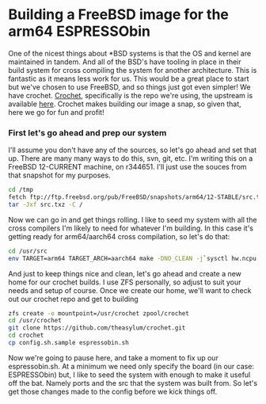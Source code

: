 * Building a FreeBSD image for the arm64 ESPRESSObin

One of the nicest things about *BSD systems is that the OS and kernel are maintained in tandem. And
all of the BSD's have tooling in place in their build system for cross compiling the system for
another architecture. This is fantastic as it means less work for us. This would be a great place to
start but we've chosen to use FreeBSD, and so things just got even simpler! We have
crochet. [[https://github.com/theasylum/crochet.git][Crochet]], specifically is the repo we're using, the upstream is available [[https://github.com/freebsd/crochet][here]]. Crochet
makes building our image a snap, so given that, here we go for fun and profit!

*** First let's go ahead and prep our system

I'll assume you don't have any of the sources, so let's go ahead and set that up. There are many
many ways to do this, svn, git, etc. I'm writing this on a FreeBSD 12-CURRENT machine, on
r344651. I'll just use the souces from that snapshot for my purposes.

#+BEGIN_SRC sh
cd /tmp
fetch ftp://ftp.freebsd.org/pub/FreeBSD/snapshots/arm64/12-STABLE/src.txz
tar -Jxf src.txz -C /
#+END_SRC

Now we can go in and get things rolling. I like to seed my system with all the cross compilers I'm
likely to need for whatever I'm building. In this case it's getting ready for arm64/aarch64 cross
compilation, so let's do that:

#+BEGIN_SRC sh
cd /usr/src
env TARGET=arm64 TARGET_ARCH=aarch64 make -DNO_CLEAN -j`sysctl hw.ncpu | awk '{print $2}'` xdev
#+END_SRC

And just to keep things nice and clean, let's go ahead and create a new home for our crochet
builds. I use ZFS personally, so adjust to suit your needs and setup of course. Once we create our
home, we'll want to check out our crochet repo and get to building

#+BEGIN_SRC sh
zfs create -o mountpoint=/usr/crochet zpool/crochet
cd /usr/crochet
git clone https://github.com/theasylum/crochet.git
cd crochet
cp config.sh.sample espressobin.sh
#+END_SRC

Now we're going to pause here, and take a moment to fix up our espressobin.sh. At a minimum we need
only specify the board (in our case: ESPRESSObin) but, I like to seed the system with enough to make
it useful off the bat. Namely ports and the src that the system was built from. So let's get those
changes made to the config before we kick things off.
